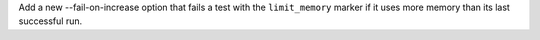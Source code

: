 Add a new --fail-on-increase option that fails a test with the ``limit_memory`` marker if it uses more memory than its last successful run.
